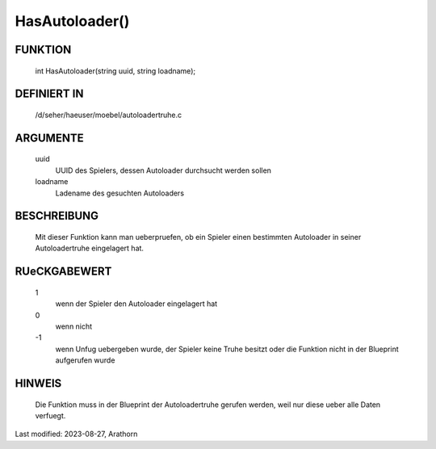 HasAutoloader()
===============

FUNKTION
--------

    int HasAutoloader(string uuid, string loadname);

DEFINIERT IN
------------

    /d/seher/haeuser/moebel/autoloadertruhe.c

ARGUMENTE
---------

    uuid
      UUID des Spielers, dessen Autoloader durchsucht werden sollen
    loadname
      Ladename des gesuchten Autoloaders

BESCHREIBUNG
------------

    Mit dieser Funktion kann man ueberpruefen, ob ein Spieler einen
    bestimmten Autoloader in seiner Autoloadertruhe eingelagert hat.

RUeCKGABEWERT
-------------

    1
      wenn der Spieler den Autoloader eingelagert hat
    0
      wenn nicht
    \-1
      wenn Unfug uebergeben wurde, der Spieler keine Truhe besitzt oder die
      Funktion nicht in der Blueprint aufgerufen wurde

HINWEIS
-------

    Die Funktion muss in der Blueprint der Autoloadertruhe gerufen
    werden, weil nur diese ueber alle Daten verfuegt.


Last modified: 2023-08-27, Arathorn

